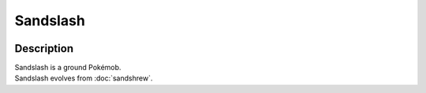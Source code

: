 .. sandslash:

Sandslash
----------

.. image:: ../../_images/pokemobs/gen_1/entity_icon/textures/sandslash.png
    :width: 400
    :alt: Sandslash
.. image:: ../../_images/pokemobs/gen_1/entity_icon/textures/sandslashs.png
    :width: 400
    :alt: Sandslash


Description
============
| Sandslash is a ground Pokémob.
| Sandslash evolves from :doc:`sandshrew`.